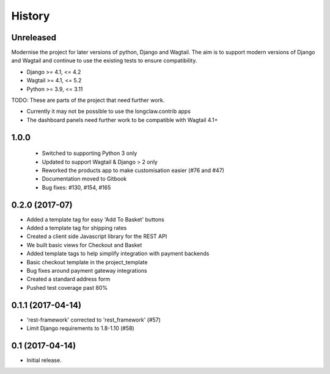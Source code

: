 .. :changelog:

History
-------

Unreleased
+++++++++++

Modernise the project for later versions of python, Django and Wagtail.
The aim is to support modern versions of Django and Wagtail and continue to use the existing tests to ensure compatibility.

* Django >= 4.1, <= 4.2
* Wagtail >= 4.1, <= 5.2
* Python >= 3.9, <= 3.11


TODO: These are parts of the project that need further work.

* Currently it may not be possible to use the longclaw.contrib apps
* The dashboard panels need further work to be compatible with Wagtail 4.1+

1.0.0
+++++++++++

  * Switched to supporting Python 3 only
  * Updated to support Wagtail & Django > 2 only
  * Reworked the products app to make customisation easier (#76 and #47)
  * Documentation moved to Gitbook
  * Bug fixes: #130, #154, #165

0.2.0 (2017-07)
++++++++++++++++++++++

* Added a template tag for easy 'Add To Basket' buttons
* Added a template tag for shipping rates
* Created a client side Javascript library for the REST API
* We built basic views for Checkout and Basket
* Added template tags to help simplify integration with payment backends
* Basic checkout template in the project_template
* Bug fixes around payment gateway integrations
* Created a standard address form
* Pushed test coverage past 80%

0.1.1 (2017-04-14)
+++++++++++++++++++

* 'rest-framework' corrected to 'rest_framework' (#57)
* Limit Django requirements to 1.8-1.10 (#58)

0.1 (2017-04-14)
+++++++++++++++++++

* Initial release.
